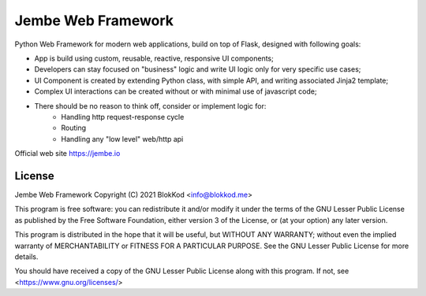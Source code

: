 Jembe Web Framework
===================

Python Web Framework for modern web applications, build on top of Flask, designed with following goals:

- App is build using custom, reusable, reactive, responsive UI components;
- Developers can stay focused on "business" logic and write UI logic only for very specific use cases;
- UI Component is created by extending Python class, with simple API, and writing associated Jinja2 template; 
- Complex UI interactions can be created without or with minimal use of javascript code;
- There should be no reason to think off, consider or implement logic for:
    - Handling http request-response cycle
    - Routing
    - Handling any "low level" web/http api

Official web site https://jembe.io


License
-------


Jembe Web Framework 
Copyright (C) 2021 BlokKod <info@blokkod.me>

This program is free software: you can redistribute it and/or modify
it under the terms of the GNU Lesser Public License as published by
the Free Software Foundation, either version 3 of the License, or
(at your option) any later version.

This program is distributed in the hope that it will be useful,
but WITHOUT ANY WARRANTY; without even the implied warranty of
MERCHANTABILITY or FITNESS FOR A PARTICULAR PURPOSE.  See the
GNU Lesser Public License for more details.

You should have received a copy of the GNU Lesser Public License
along with this program.  If not, see <https://www.gnu.org/licenses/>
